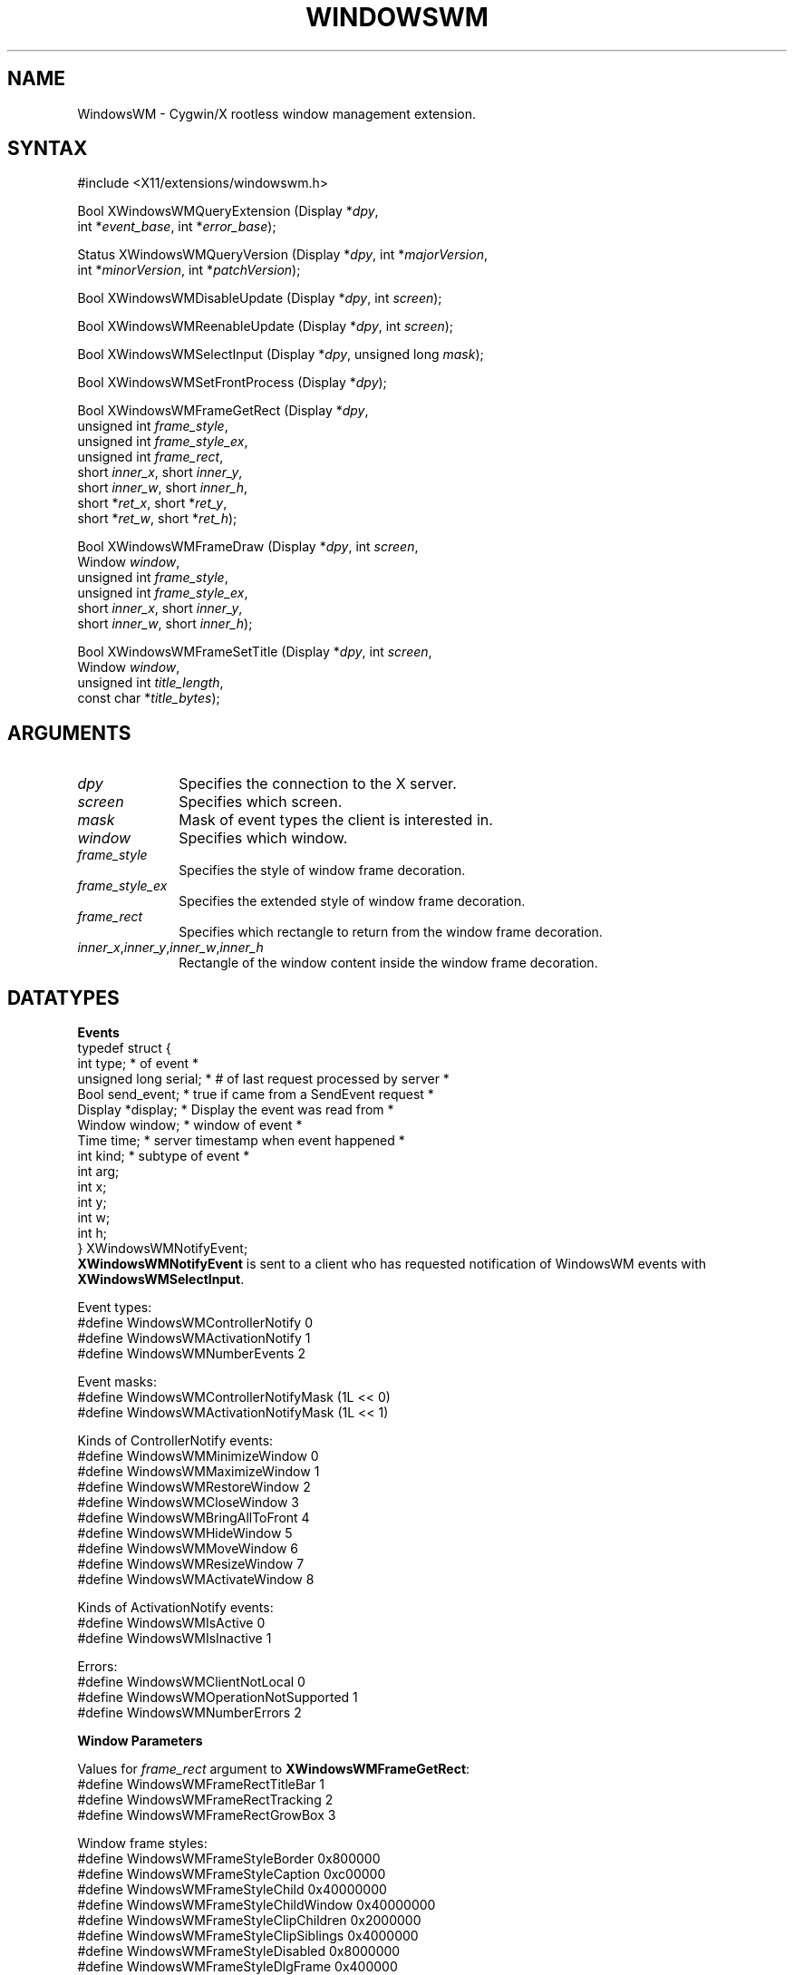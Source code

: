.\"
.\" $XFree86: xc/lib/apple/WindowsWM.man,v 1.2 2003/09/16 00:36:08 torrey Exp $
.\"
.\" Copyright (c) 2002 Apple Computer, Inc. All Rights Reserved.
.\" Copyright (c) 2003 Torrey T. Lyons. All Rights Reserved.
.\" Copyright (c) 2008 Yaakov Selkowitz, All Rights Reserved.
.\"
.\" Permission is hereby granted, free of charge, to any person obtaining a
.\" copy of this software and associated documentation files (the
.\" "Software"), to deal in the Software without restriction, including
.\" without limitation the rights to use, copy, modify, merge, publish,
.\" distribute, sub license, and/or sell copies of the Software, and to
.\" permit persons to whom the Software is furnished to do so, subject to
.\" the following conditions:
.\"
.\" The above copyright notice and this permission notice (including the
.\" next paragraph) shall be included in all copies or substantial portions
.\" of the Software.
.\"
.\" THE SOFTWARE IS PROVIDED "AS IS", WITHOUT WARRANTY OF ANY KIND, EXPRESS
.\" OR IMPLIED, INCLUDING BUT NOT LIMITED TO THE WARRANTIES OF
.\" MERCHANTABILITY, FITNESS FOR A PARTICULAR PURPOSE AND NON-INFRINGEMENT.
.\" IN NO EVENT SHALL PRECISION INSIGHT AND/OR ITS SUPPLIERS BE LIABLE FOR
.\" ANY CLAIM, DAMAGES OR OTHER LIABILITY, WHETHER IN AN ACTION OF CONTRACT,
.\" TORT OR OTHERWISE, ARISING FROM, OUT OF OR IN CONNECTION WITH THE
.\" SOFTWARE OR THE USE OR OTHER DEALINGS IN THE SOFTWARE.
.\"
.\" .de TQ
.\" .br
.\" .ns
.\" .TP \\$1
.\" ..
.\"
.TH "WINDOWSWM" __libmansuffix__ __vendorversion__
.SH "NAME"
WindowsWM \- Cygwin/X rootless window management extension.
.SH "SYNTAX"
\&#include <X11/extensions/windowswm.h>
.nf
.sp
Bool XWindowsWMQueryExtension \^(\^Display *\fIdpy\fP,
        int *\fIevent_base\fP, int *\fIerror_base\fP\^);
.sp
Status XWindowsWMQueryVersion \^(\^Display *\fIdpy\fP, int *\fImajorVersion\fP,
        int *\fIminorVersion\fP, int *\fIpatchVersion\fP\^);
.sp
Bool XWindowsWMDisableUpdate \^(\^Display *\fIdpy\fP, int \fIscreen\fP\^);
.sp
Bool XWindowsWMReenableUpdate \^(\^Display *\fIdpy\fP, int \fIscreen\fP\^);
.sp
Bool XWindowsWMSelectInput \^(\^Display *\fIdpy\fP, unsigned long \fImask\fP\^);
.sp
Bool XWindowsWMSetFrontProcess \^(\^Display *\fIdpy\fP\^);
.sp
Bool XWindowsWMFrameGetRect \^(\^Display *\fIdpy\fP,
        unsigned int \fIframe_style\fP,
        unsigned int \fIframe_style_ex\fP,
        unsigned int \fIframe_rect\fP,
        short \fIinner_x\fP, short \fIinner_y\fP,
        short \fIinner_w\fP, short \fIinner_h\fP,
        short *\fIret_x\fP, short *\fIret_y\fP,
        short *\fIret_w\fP, short *\fIret_h\fP\^);
.sp
Bool XWindowsWMFrameDraw \^(\^Display *\fIdpy\fP, int \fIscreen\fP,
        Window \fIwindow\fP,
        unsigned int \fIframe_style\fP,
        unsigned int \fIframe_style_ex\fP,
        short \fIinner_x\fP, short \fIinner_y\fP,
        short \fIinner_w\fP, short \fIinner_h\fP\^);
.sp
Bool XWindowsWMFrameSetTitle \^(\^Display *\fIdpy\fP, int \fIscreen\fP,
        Window \fIwindow\fP,
        unsigned int \fItitle_length\fP,
        const char *\fItitle_bytes\fP\^);
.fi
.SH "ARGUMENTS"
.IP \fIdpy\fP 1i
Specifies the connection to the X server.
.IP \fIscreen\fP 1i
Specifies which screen.
.IP \fImask\fP 1i
Mask of event types the client is interested in.
.IP \fIwindow\fP 1i
Specifies which window.
.IP \fIframe_style\fP 1i
Specifies the style of window frame decoration.
.IP \fIframe_style_ex\fP 1i
Specifies the extended style of window frame decoration.
.IP \fIframe_rect\fP 1i
Specifies which rectangle to return from the window frame decoration.
.IP \fIinner_x\fP,\fIinner_y\fP,\fIinner_w\fP,\fIinner_h\fP 1i
Rectangle of the window content inside the window frame decoration.

.SH "DATATYPES"
.PP
.B Events
.nf
typedef struct {
    int type;               \/* of event *\/
    unsigned long serial;   \/* # of last request processed by server *\/
    Bool send_event;        \/* true if came from a SendEvent request *\/
    Display *display;       \/* Display the event was read from *\/
    Window window;          \/* window of event *\/
    Time time;              \/* server timestamp when event happened *\/
    int kind;               \/* subtype of event *\/
    int arg;
    int x;
    int y;
    int w;
    int h;
} XWindowsWMNotifyEvent;
.fi
.B XWindowsWMNotifyEvent
is sent to a client who has requested notification of WindowsWM events with
\fBXWindowsWMSelectInput\fP.

.PP
Event types:
.nf
\&#define WindowsWMControllerNotify               0
\&#define WindowsWMActivationNotify               1
\&#define WindowsWMNumberEvents                   2
.fi
.PP
Event masks:
.nf
\&#define WindowsWMControllerNotifyMask           (1L << 0)
\&#define WindowsWMActivationNotifyMask           (1L << 1)
.fi
.PP
Kinds of ControllerNotify events:
.nf
\&#define WindowsWMMinimizeWindow                 0
\&#define WindowsWMMaximizeWindow                 1
\&#define WindowsWMRestoreWindow                  2
\&#define WindowsWMCloseWindow                    3
\&#define WindowsWMBringAllToFront                4
\&#define WindowsWMHideWindow                     5
\&#define WindowsWMMoveWindow                     6
\&#define WindowsWMResizeWindow                   7
\&#define WindowsWMActivateWindow                 8
.fi
.PP
Kinds of ActivationNotify events:
.nf
\&#define WindowsWMIsActive                       0
\&#define WindowsWMIsInactive                     1
.fi
.PP
Errors:
.nf
\&#define WindowsWMClientNotLocal                 0
\&#define WindowsWMOperationNotSupported          1
\&#define WindowsWMNumberErrors                   2
.fi
.PP
.B Window Parameters
.PP
Values for \fIframe_rect\fP argument to \fBXWindowsWMFrameGetRect\fP:
.nf
\&#define WindowsWMFrameRectTitleBar              1
\&#define WindowsWMFrameRectTracking              2
\&#define WindowsWMFrameRectGrowBox               3
.fi
.PP
Window frame styles:
.nf
\&#define WindowsWMFrameStyleBorder               0x800000
\&#define WindowsWMFrameStyleCaption              0xc00000
\&#define WindowsWMFrameStyleChild                0x40000000
\&#define WindowsWMFrameStyleChildWindow          0x40000000
\&#define WindowsWMFrameStyleClipChildren         0x2000000
\&#define WindowsWMFrameStyleClipSiblings         0x4000000
\&#define WindowsWMFrameStyleDisabled             0x8000000
\&#define WindowsWMFrameStyleDlgFrame             0x400000
\&#define WindowsWMFrameStyleGroup                0x20000
\&#define WindowsWMFrameStyleHScroll              0x100000
\&#define WindowsWMFrameStyleIconic               0x20000000
\&#define WindowsWMFrameStyleMaximize             0x1000000
\&#define WindowsWMFrameStyleMaximizeBox          0x10000
\&#define WindowsWMFrameStyleMinimize             0x20000000
\&#define WindowsWMFrameStyleMinimizeBox          0x20000
\&#define WindowsWMFrameStyleOverlapped           0
\&#define WindowsWMFrameStyleOverlappedWindow     0xcf0000
\&#define WindowsWMFrameStylePopup                0x80000000
\&#define WindowsWMFrameStylePopupWindow          0x80880000
\&#define WindowsWMFrameStyleSizeBox              0x40000
\&#define WindowsWMFrameStyleSysMenu              0x80000
\&#define WindowsWMFrameStyleTabStop              0x10000
\&#define WindowsWMFrameStyleThickFrame           0x40000
\&#define WindowsWMFrameStyleTiled                0
\&#define WindowsWMFrameStyleTiledWindow          0xcf0000
\&#define WindowsWMFrameStyleVisible              0x10000000
\&#define WindowsWMFrameStyleVScroll              0x200000
.fi
.PP
Window frame extended styles:
.nf
\&#define WindowsWMFrameStyleExAcceptFiles        16
\&#define WindowsWMFrameStyleExAppWindow          0x40000
\&#define WindowsWMFrameStyleExClientEdge         512
\&#define WindowsWMFrameStyleExComposited         0x2000000
\&#define WindowsWMFrameStyleExContextHelp        0x400
\&#define WindowsWMFrameStyleExControlParent      0x10000
\&#define WindowsWMFrameStyleExDlgModalFrame      1
\&#define WindowsWMFrameStyleExLayered            0x80000
\&#define WindowsWMFrameStyleExLayoutRtl          0x400000
\&#define WindowsWMFrameStyleExLeft               0
\&#define WindowsWMFrameStyleExLeftScrollBar      0x4000
\&#define WindowsWMFrameStyleExLtrReading         0
\&#define WindowsWMFrameStyleExMDIChild           64
\&#define WindowsWMFrameStyleExNoActivate         0x8000000
\&#define WindowsWMFrameStyleExNoInheritLayout    0x100000
\&#define WindowsWMFrameStyleExNoParentNotify     4
\&#define WindowsWMFrameStyleExOverlappedWindow   0x300
\&#define WindowsWMFrameStyleExPaletteWindow      0x188
\&#define WindowsWMFrameStyleExRight              0x1000
\&#define WindowsWMFrameStyleExRightScrollBar     0
\&#define WindowsWMFrameStyleExRtlReading         0x2000
\&#define WindowsWMFrameStyleExStaticEdge         0x20000
\&#define WindowsWMFrameStyleExToolWindow         128
\&#define WindowsWMFrameStyleExTopMost            8
\&#define WindowsWMFrameStyleExTransparent        32
\&#define WindowsWMFrameStyleExWindowEdge         256
.fi

.SH "DESCRIPTION"
.B WindowsWM
is a simple library designed to interface with the Windows\-WM extension.
This extension allows X window managers to better interact with
the Cygwin XWin server when running X11 in a rootless mode.
.PP
A more complete description will be forthcoming eventually.

.SH "FUNCTIONS"
.B XWindowsWMDisableUpdate
causes any updates to the windows on the screen to be queued until updates
are reenabled with \fBXWindowsWMReenableUpdate\fP. This is useful to avoid
intermediate redraws to the screen if a number of changes are going to be
made at once. Updates should only be disabled temporarily while drawing
to a window. These calls may be nested and each call to
\fBXWindowsWMDisableUpdate\fP must be paired with a subsequent call to
\fBXWindowsWMReenableUpdate\fP. Updating is not reenabled until the last
unnested call to \fBXWindowsWMReenableUpdate\fP. Disabling updates applies
to window content; however, it is implementation dependent whether window
size and position changes are disabled as well.
.PP
.B XWindowsWMSelectInput
is used to request that a client receive notification of the
.B WindowsWM
events listed above. The event mask specifies the event types the client is
interested in receiving. Passing an event mask of 0 stops notification of
events.
.PP
.B XWindowsWMSetFrontProcess
directs the X server to make itself the front most application among all
the other Windows applications. This causes X11 windows to move above
other applications' windows and for the X server to start receiving
keyboard and mouse events.
.PP
.B XWindowsWMFrameDraw
can be used to decorate a top\-level window with the standard Windows window
frame and widgets. The \fIframe_style\fP controls the overall look of the
window frame and \fIframe_style_ex\fP specifies the extended window style attributes. The dimensions of the X11 window content are passed as the \fIinner_*\fP rectangle.
.B XWindowsWMFrameGetRect
is used to calculate the size of the rectangle from the size of the
window content, which is being reparented.
.PP
.B XWindowsWMFrameSetTitle
can be used to set the title of the Windows window decoration.
.PP
.B XWindowsWMFrameGetRect
returns a rectangle that encloses an element of the window frame decoration.
The \fIframe_rect\fP argument specifies the element of interest. The
\fIinner_*\fP rectangle (as described above) specifies the window geometry. If WindowsWMFrameRectTitleBar is passed for \fIframe_rect\fP,
the \fIinner_*\fP parameters are ignored. The WindowsWMFrameRectTracking and
WindowsWMFrameRectGrowBox rectangles are primarily intended to be used by the
window manager to determine the correct placement for child windows to
receive events. The tracking rectangle is the area of the window containing
the close, collapse and zoom boxes. Typically when the cursor is over this
area, the window manager will highlight the close, collapse, and zoom
buttons to conform to the standard Aqua interface.
.PP
Other functions include: \fBXWindowsWMQueryExtension\fP, which returns the event
and error base codes and \fBXWindowsWMQueryVersion\fP, which returns the current
version of the extension. (This information is cached by the library.)

.SH "RESTRICTIONS"
.B WindowsWM
is only intended to be used on Cygwin when running a rootless XWin server.
